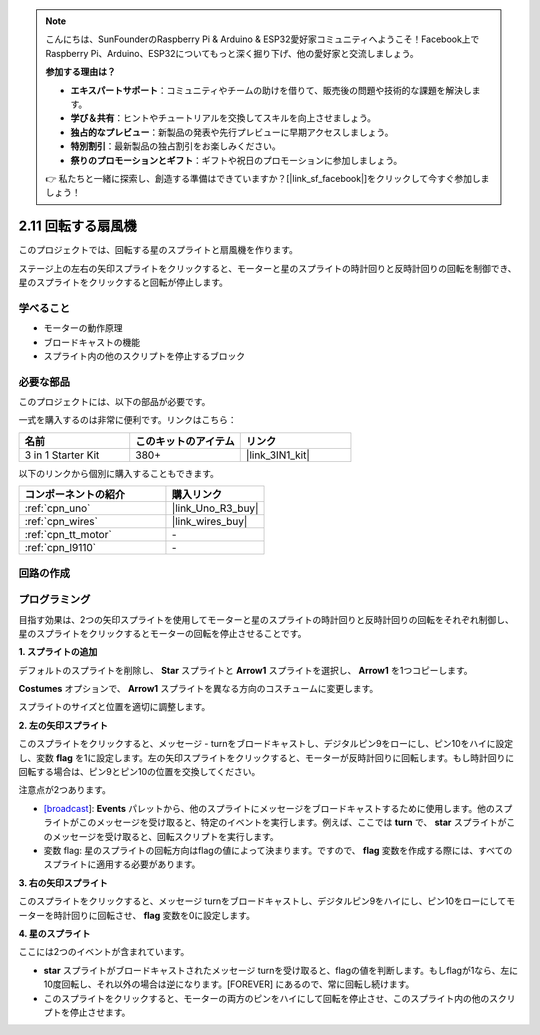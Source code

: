 .. note::

    こんにちは、SunFounderのRaspberry Pi & Arduino & ESP32愛好家コミュニティへようこそ！Facebook上でRaspberry Pi、Arduino、ESP32についてもっと深く掘り下げ、他の愛好家と交流しましょう。

    **参加する理由は？**

    - **エキスパートサポート**：コミュニティやチームの助けを借りて、販売後の問題や技術的な課題を解決します。
    - **学び＆共有**：ヒントやチュートリアルを交換してスキルを向上させましょう。
    - **独占的なプレビュー**：新製品の発表や先行プレビューに早期アクセスしましょう。
    - **特別割引**：最新製品の独占割引をお楽しみください。
    - **祭りのプロモーションとギフト**：ギフトや祝日のプロモーションに参加しましょう。

    👉 私たちと一緒に探索し、創造する準備はできていますか？[|link_sf_facebook|]をクリックして今すぐ参加しましょう！

.. _sh_rotating_fan:

2.11 回転する扇風機
========================

このプロジェクトでは、回転する星のスプライトと扇風機を作ります。

ステージ上の左右の矢印スプライトをクリックすると、モーターと星のスプライトの時計回りと反時計回りの回転を制御でき、星のスプライトをクリックすると回転が停止します。

.. image:: img/13_fan.png

学べること
---------------------

- モーターの動作原理
- ブロードキャストの機能
- スプライト内の他のスクリプトを停止するブロック

必要な部品
---------------------

このプロジェクトには、以下の部品が必要です。

一式を購入するのは非常に便利です。リンクはこちら：

.. list-table::
    :widths: 20 20 20
    :header-rows: 1

    *   - 名前
        - このキットのアイテム
        - リンク
    *   - 3 in 1 Starter Kit
        - 380+
        - |link_3IN1_kit|

以下のリンクから個別に購入することもできます。

.. list-table::
    :widths: 30 20
    :header-rows: 1

    *   - コンポーネントの紹介
        - 購入リンク

    *   - :ref:`cpn_uno`
        - |link_Uno_R3_buy|
    *   - :ref:`cpn_wires`
        - |link_wires_buy|
    *   - :ref:`cpn_tt_motor`
        - \-
    *   - :ref:`cpn_l9110` 
        - \-

回路の作成
-----------------------

.. image:: img/circuit/motor_circuit.png

プログラミング
------------------

目指す効果は、2つの矢印スプライトを使用してモーターと星のスプライトの時計回りと反時計回りの回転をそれぞれ制御し、星のスプライトをクリックするとモーターの回転を停止させることです。

**1. スプライトの追加**

デフォルトのスプライトを削除し、 **Star** スプライトと **Arrow1** スプライトを選択し、 **Arrow1** を1つコピーします。

.. image:: img/13_star.png

**Costumes** オプションで、 **Arrow1** スプライトを異なる方向のコスチュームに変更します。

.. image:: img/13_star1.png

スプライトのサイズと位置を適切に調整します。

.. image:: img/13_star2.png

**2. 左の矢印スプライト**

このスプライトをクリックすると、メッセージ - turnをブロードキャストし、デジタルピン9をローにし、ピン10をハイに設定し、変数 **flag** を1に設定します。左の矢印スプライトをクリックすると、モーターが反時計回りに回転します。もし時計回りに回転する場合は、ピン9とピン10の位置を交換してください。

注意点が2つあります。

* `[broadcast <https://en.scratch-wiki.info/wiki/Broadcast>`_]: **Events** パレットから、他のスプライトにメッセージをブロードキャストするために使用します。他のスプライトがこのメッセージを受け取ると、特定のイベントを実行します。例えば、ここでは **turn** で、 **star** スプライトがこのメッセージを受け取ると、回転スクリプトを実行します。
* 変数 flag: 星のスプライトの回転方向はflagの値によって決まります。ですので、 **flag** 変数を作成する際には、すべてのスプライトに適用する必要があります。

.. image:: img/13_left.png

**3. 右の矢印スプライト**

このスプライトをクリックすると、メッセージ turnをブロードキャストし、デジタルピン9をハイにし、ピン10をローにしてモーターを時計回りに回転させ、 **flag** 変数を0に設定します。

.. image:: img/13_right.png

**4. 星のスプライト**

ここには2つのイベントが含まれています。

* **star** スプライトがブロードキャストされたメッセージ turnを受け取ると、flagの値を判断します。もしflagが1なら、左に10度回転し、それ以外の場合は逆になります。[FOREVER] にあるので、常に回転し続けます。
* このスプライトをクリックすると、モーターの両方のピンをハイにして回転を停止させ、このスプライト内の他のスクリプトを停止させます。

.. image:: img/13_broadcast.png

